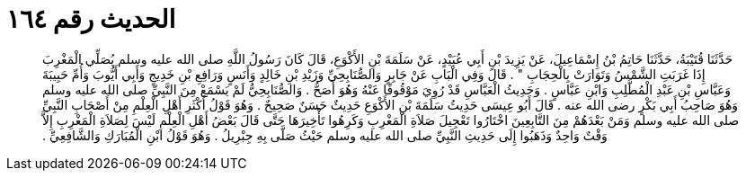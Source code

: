 
= الحديث رقم ١٦٤

[quote.hadith]
حَدَّثَنَا قُتَيْبَةُ، حَدَّثَنَا حَاتِمُ بْنُ إِسْمَاعِيلَ، عَنْ يَزِيدَ بْنِ أَبِي عُبَيْدٍ، عَنْ سَلَمَةَ بْنِ الأَكْوَعِ، قَالَ كَانَ رَسُولُ اللَّهِ صلى الله عليه وسلم يُصَلِّي الْمَغْرِبَ إِذَا غَرَبَتِ الشَّمْسُ وَتَوَارَتْ بِالْحِجَابِ ‏"‏ ‏.‏ قَالَ وَفِي الْبَابِ عَنْ جَابِرٍ وَالصُّنَابِحِيِّ وَزَيْدِ بْنِ خَالِدٍ وَأَنَسٍ وَرَافِعِ بْنِ خَدِيجٍ وَأَبِي أَيُّوبَ وَأُمِّ حَبِيبَةَ وَعَبَّاسِ بْنِ عَبْدِ الْمُطَّلِبِ وَابْنِ عَبَّاسٍ ‏.‏ وَحَدِيثُ الْعَبَّاسِ قَدْ رُوِيَ مَوْقُوفًا عَنْهُ وَهُوَ أَصَحُّ ‏.‏ وَالصُّنَابِحِيُّ لَمْ يَسْمَعْ مِنَ النَّبِيِّ صلى الله عليه وسلم وَهُوَ صَاحِبُ أَبِي بَكْرٍ رضى الله عنه ‏.‏ قَالَ أَبُو عِيسَى حَدِيثُ سَلَمَةَ بْنِ الأَكْوَعِ حَدِيثٌ حَسَنٌ صَحِيحٌ ‏.‏ وَهُوَ قَوْلُ أَكْثَرِ أَهْلِ الْعِلْمِ مِنْ أَصْحَابِ النَّبِيِّ صلى الله عليه وسلم وَمَنْ بَعْدَهُمْ مِنَ التَّابِعِينَ اخْتَارُوا تَعْجِيلَ صَلاَةِ الْمَغْرِبِ وَكَرِهُوا تَأْخِيرَهَا حَتَّى قَالَ بَعْضُ أَهْلِ الْعِلْمِ لَيْسَ لِصَلاَةِ الْمَغْرِبِ إِلاَّ وَقْتٌ وَاحِدٌ وَذَهَبُوا إِلَى حَدِيثِ النَّبِيِّ صلى الله عليه وسلم حَيْثُ صَلَّى بِهِ جِبْرِيلُ ‏.‏ وَهُوَ قَوْلُ ابْنِ الْمُبَارَكِ وَالشَّافِعِيِّ ‏.‏